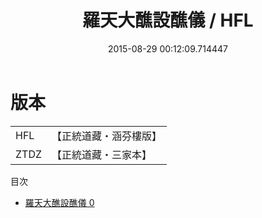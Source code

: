 #+TITLE: 羅天大醮設醮儀 / HFL

#+DATE: 2015-08-29 00:12:09.714447
* 版本
 |       HFL|【正統道藏・涵芬樓版】|
 |      ZTDZ|【正統道藏・三家本】|
目次
 - [[file:KR5b0164_000.txt][羅天大醮設醮儀 0]]
